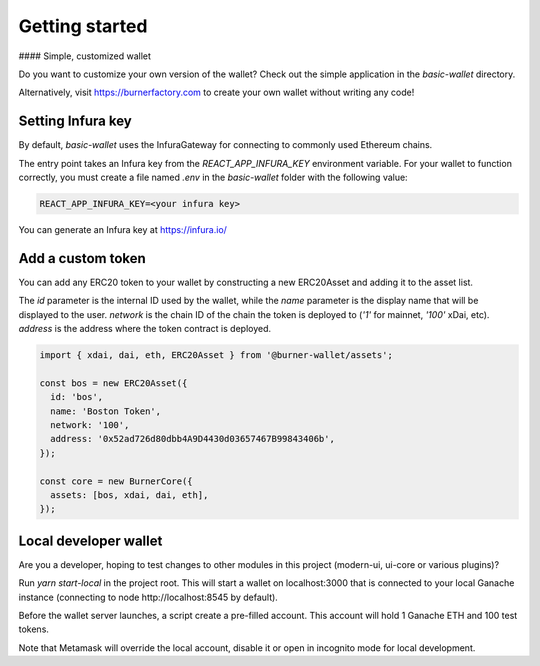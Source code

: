 ===============
Getting started
===============

#### Simple, customized wallet

Do you want to customize your own version of the wallet? Check out the simple application in the `basic-wallet` directory.

Alternatively, visit https://burnerfactory.com to create your own wallet without writing any code!

Setting Infura key
==================

By default, `basic-wallet` uses the InfuraGateway for connecting to commonly used Ethereum chains.

The entry point takes an Infura key from the `REACT_APP_INFURA_KEY` environment variable. For your wallet to
function correctly, you must create a file named `.env` in the `basic-wallet` folder with the following value:

.. code-block:: javascript

    REACT_APP_INFURA_KEY=<your infura key>


You can generate an Infura key at https://infura.io/

Add a custom token
==================

You can add any ERC20 token to your wallet by constructing a new ERC20Asset and adding it to the asset list.

The `id` parameter is the internal ID used by the wallet, while the `name` parameter is the display name
that will be displayed to the user. `network` is the chain ID of the chain the token is deployed to
(`'1'` for mainnet, `'100'` xDai, etc). `address` is the address where the token contract is deployed.

.. code-block:: javascript

    import { xdai, dai, eth, ERC20Asset } from '@burner-wallet/assets';

    const bos = new ERC20Asset({
      id: 'bos',
      name: 'Boston Token',
      network: '100',
      address: '0x52ad726d80dbb4A9D4430d03657467B99843406b',
    });

    const core = new BurnerCore({
      assets: [bos, xdai, dai, eth],
    });

Local developer wallet
======================

Are you a developer, hoping to test changes to other modules in this project (modern-ui, ui-core or various plugins)?

Run `yarn start-local` in the project root. This will start a wallet on localhost:3000 that is connected to your local
Ganache instance (connecting to node http://localhost:8545 by default).

Before the wallet server launches, a script create a pre-filled account. This account will hold 1 Ganache ETH and 100
test tokens.

Note that Metamask will override the local account, disable it or open in incognito mode for local development.